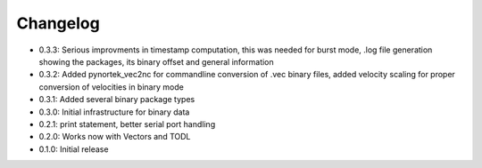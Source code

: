 Changelog
---------
- 0.3.3: Serious improvments in timestamp computation, this was needed for burst mode, .log file generation showing the packages, its binary offset and general information
- 0.3.2: Added pynortek_vec2nc for commandline conversion of .vec binary files, added velocity scaling for proper conversion of velocities in binary mode
- 0.3.1: Added several binary package types
- 0.3.0: Initial infrastructure for binary data
- 0.2.1: print statement, better serial port handling
- 0.2.0: Works now with Vectors and TODL
- 0.1.0: Initial release
